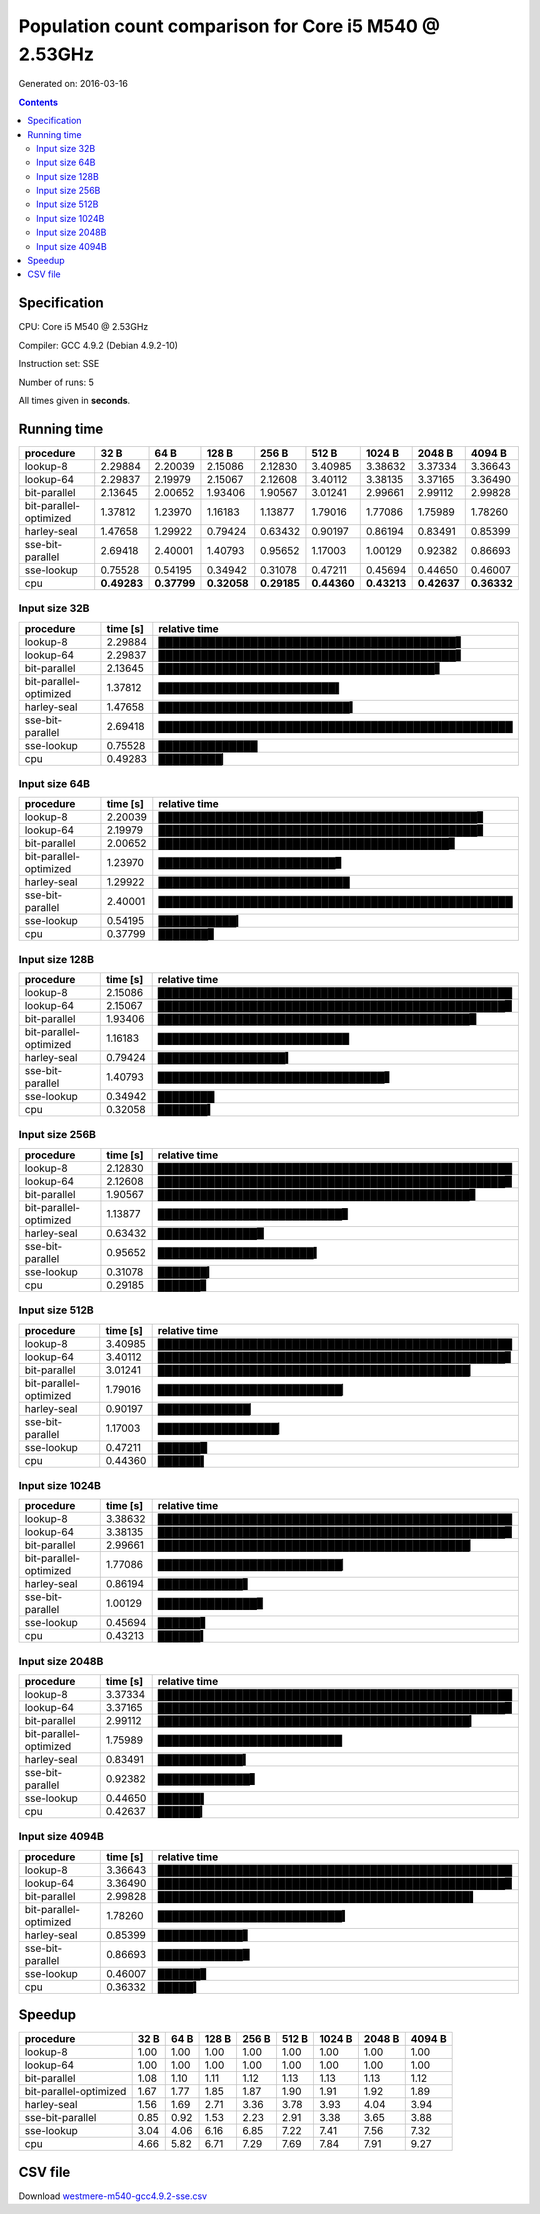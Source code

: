 ================================================================================
    Population count comparison for Core i5 M540 @ 2.53GHz
================================================================================

Generated on: 2016-03-16

.. contents:: Contents


Specification
--------------------------------------------------

CPU: Core i5 M540 @ 2.53GHz

Compiler: GCC 4.9.2 (Debian 4.9.2-10)

Instruction set: SSE

Number of runs: 5

All times given in **seconds**.


Running time
--------------------------------------------------

+------------------------+-------------+-------------+-------------+-------------+-------------+-------------+-------------+-------------+
| procedure              | 32 B        | 64 B        | 128 B       | 256 B       | 512 B       | 1024 B      | 2048 B      | 4094 B      |
+========================+=============+=============+=============+=============+=============+=============+=============+=============+
| lookup-8               | 2.29884     | 2.20039     | 2.15086     | 2.12830     | 3.40985     | 3.38632     | 3.37334     | 3.36643     |
+------------------------+-------------+-------------+-------------+-------------+-------------+-------------+-------------+-------------+
| lookup-64              | 2.29837     | 2.19979     | 2.15067     | 2.12608     | 3.40112     | 3.38135     | 3.37165     | 3.36490     |
+------------------------+-------------+-------------+-------------+-------------+-------------+-------------+-------------+-------------+
| bit-parallel           | 2.13645     | 2.00652     | 1.93406     | 1.90567     | 3.01241     | 2.99661     | 2.99112     | 2.99828     |
+------------------------+-------------+-------------+-------------+-------------+-------------+-------------+-------------+-------------+
| bit-parallel-optimized | 1.37812     | 1.23970     | 1.16183     | 1.13877     | 1.79016     | 1.77086     | 1.75989     | 1.78260     |
+------------------------+-------------+-------------+-------------+-------------+-------------+-------------+-------------+-------------+
| harley-seal            | 1.47658     | 1.29922     | 0.79424     | 0.63432     | 0.90197     | 0.86194     | 0.83491     | 0.85399     |
+------------------------+-------------+-------------+-------------+-------------+-------------+-------------+-------------+-------------+
| sse-bit-parallel       | 2.69418     | 2.40001     | 1.40793     | 0.95652     | 1.17003     | 1.00129     | 0.92382     | 0.86693     |
+------------------------+-------------+-------------+-------------+-------------+-------------+-------------+-------------+-------------+
| sse-lookup             | 0.75528     | 0.54195     | 0.34942     | 0.31078     | 0.47211     | 0.45694     | 0.44650     | 0.46007     |
+------------------------+-------------+-------------+-------------+-------------+-------------+-------------+-------------+-------------+
| cpu                    | **0.49283** | **0.37799** | **0.32058** | **0.29185** | **0.44360** | **0.43213** | **0.42637** | **0.36332** |
+------------------------+-------------+-------------+-------------+-------------+-------------+-------------+-------------+-------------+



Input size 32B
###########################################################

+------------------------+----------+----------------------------------------------------+
| procedure              | time [s] | relative time                                      |
+========================+==========+====================================================+
| lookup-8               | 2.29884  | ██████████████████████████████████████████▋        |
+------------------------+----------+----------------------------------------------------+
| lookup-64              | 2.29837  | ██████████████████████████████████████████▋        |
+------------------------+----------+----------------------------------------------------+
| bit-parallel           | 2.13645  | ███████████████████████████████████████▋           |
+------------------------+----------+----------------------------------------------------+
| bit-parallel-optimized | 1.37812  | █████████████████████████▌                         |
+------------------------+----------+----------------------------------------------------+
| harley-seal            | 1.47658  | ███████████████████████████▍                       |
+------------------------+----------+----------------------------------------------------+
| sse-bit-parallel       | 2.69418  | ██████████████████████████████████████████████████ |
+------------------------+----------+----------------------------------------------------+
| sse-lookup             | 0.75528  | ██████████████                                     |
+------------------------+----------+----------------------------------------------------+
| cpu                    | 0.49283  | █████████▏                                         |
+------------------------+----------+----------------------------------------------------+



Input size 64B
###########################################################

+------------------------+----------+----------------------------------------------------+
| procedure              | time [s] | relative time                                      |
+========================+==========+====================================================+
| lookup-8               | 2.20039  | █████████████████████████████████████████████▊     |
+------------------------+----------+----------------------------------------------------+
| lookup-64              | 2.19979  | █████████████████████████████████████████████▊     |
+------------------------+----------+----------------------------------------------------+
| bit-parallel           | 2.00652  | █████████████████████████████████████████▊         |
+------------------------+----------+----------------------------------------------------+
| bit-parallel-optimized | 1.23970  | █████████████████████████▊                         |
+------------------------+----------+----------------------------------------------------+
| harley-seal            | 1.29922  | ███████████████████████████                        |
+------------------------+----------+----------------------------------------------------+
| sse-bit-parallel       | 2.40001  | ██████████████████████████████████████████████████ |
+------------------------+----------+----------------------------------------------------+
| sse-lookup             | 0.54195  | ███████████▎                                       |
+------------------------+----------+----------------------------------------------------+
| cpu                    | 0.37799  | ███████▊                                           |
+------------------------+----------+----------------------------------------------------+



Input size 128B
###########################################################

+------------------------+----------+----------------------------------------------------+
| procedure              | time [s] | relative time                                      |
+========================+==========+====================================================+
| lookup-8               | 2.15086  | ██████████████████████████████████████████████████ |
+------------------------+----------+----------------------------------------------------+
| lookup-64              | 2.15067  | █████████████████████████████████████████████████▉ |
+------------------------+----------+----------------------------------------------------+
| bit-parallel           | 1.93406  | ████████████████████████████████████████████▉      |
+------------------------+----------+----------------------------------------------------+
| bit-parallel-optimized | 1.16183  | ███████████████████████████                        |
+------------------------+----------+----------------------------------------------------+
| harley-seal            | 0.79424  | ██████████████████▍                                |
+------------------------+----------+----------------------------------------------------+
| sse-bit-parallel       | 1.40793  | ████████████████████████████████▋                  |
+------------------------+----------+----------------------------------------------------+
| sse-lookup             | 0.34942  | ████████                                           |
+------------------------+----------+----------------------------------------------------+
| cpu                    | 0.32058  | ███████▍                                           |
+------------------------+----------+----------------------------------------------------+



Input size 256B
###########################################################

+------------------------+----------+----------------------------------------------------+
| procedure              | time [s] | relative time                                      |
+========================+==========+====================================================+
| lookup-8               | 2.12830  | ██████████████████████████████████████████████████ |
+------------------------+----------+----------------------------------------------------+
| lookup-64              | 2.12608  | █████████████████████████████████████████████████▉ |
+------------------------+----------+----------------------------------------------------+
| bit-parallel           | 1.90567  | ████████████████████████████████████████████▊      |
+------------------------+----------+----------------------------------------------------+
| bit-parallel-optimized | 1.13877  | ██████████████████████████▊                        |
+------------------------+----------+----------------------------------------------------+
| harley-seal            | 0.63432  | ██████████████▉                                    |
+------------------------+----------+----------------------------------------------------+
| sse-bit-parallel       | 0.95652  | ██████████████████████▍                            |
+------------------------+----------+----------------------------------------------------+
| sse-lookup             | 0.31078  | ███████▎                                           |
+------------------------+----------+----------------------------------------------------+
| cpu                    | 0.29185  | ██████▊                                            |
+------------------------+----------+----------------------------------------------------+



Input size 512B
###########################################################

+------------------------+----------+----------------------------------------------------+
| procedure              | time [s] | relative time                                      |
+========================+==========+====================================================+
| lookup-8               | 3.40985  | ██████████████████████████████████████████████████ |
+------------------------+----------+----------------------------------------------------+
| lookup-64              | 3.40112  | █████████████████████████████████████████████████▊ |
+------------------------+----------+----------------------------------------------------+
| bit-parallel           | 3.01241  | ████████████████████████████████████████████▏      |
+------------------------+----------+----------------------------------------------------+
| bit-parallel-optimized | 1.79016  | ██████████████████████████▏                        |
+------------------------+----------+----------------------------------------------------+
| harley-seal            | 0.90197  | █████████████▏                                     |
+------------------------+----------+----------------------------------------------------+
| sse-bit-parallel       | 1.17003  | █████████████████▏                                 |
+------------------------+----------+----------------------------------------------------+
| sse-lookup             | 0.47211  | ██████▉                                            |
+------------------------+----------+----------------------------------------------------+
| cpu                    | 0.44360  | ██████▌                                            |
+------------------------+----------+----------------------------------------------------+



Input size 1024B
###########################################################

+------------------------+----------+----------------------------------------------------+
| procedure              | time [s] | relative time                                      |
+========================+==========+====================================================+
| lookup-8               | 3.38632  | ██████████████████████████████████████████████████ |
+------------------------+----------+----------------------------------------------------+
| lookup-64              | 3.38135  | █████████████████████████████████████████████████▉ |
+------------------------+----------+----------------------------------------------------+
| bit-parallel           | 2.99661  | ████████████████████████████████████████████▏      |
+------------------------+----------+----------------------------------------------------+
| bit-parallel-optimized | 1.77086  | ██████████████████████████▏                        |
+------------------------+----------+----------------------------------------------------+
| harley-seal            | 0.86194  | ████████████▋                                      |
+------------------------+----------+----------------------------------------------------+
| sse-bit-parallel       | 1.00129  | ██████████████▊                                    |
+------------------------+----------+----------------------------------------------------+
| sse-lookup             | 0.45694  | ██████▋                                            |
+------------------------+----------+----------------------------------------------------+
| cpu                    | 0.43213  | ██████▍                                            |
+------------------------+----------+----------------------------------------------------+



Input size 2048B
###########################################################

+------------------------+----------+----------------------------------------------------+
| procedure              | time [s] | relative time                                      |
+========================+==========+====================================================+
| lookup-8               | 3.37334  | ██████████████████████████████████████████████████ |
+------------------------+----------+----------------------------------------------------+
| lookup-64              | 3.37165  | █████████████████████████████████████████████████▉ |
+------------------------+----------+----------------------------------------------------+
| bit-parallel           | 2.99112  | ████████████████████████████████████████████▎      |
+------------------------+----------+----------------------------------------------------+
| bit-parallel-optimized | 1.75989  | ██████████████████████████                         |
+------------------------+----------+----------------------------------------------------+
| harley-seal            | 0.83491  | ████████████▍                                      |
+------------------------+----------+----------------------------------------------------+
| sse-bit-parallel       | 0.92382  | █████████████▋                                     |
+------------------------+----------+----------------------------------------------------+
| sse-lookup             | 0.44650  | ██████▌                                            |
+------------------------+----------+----------------------------------------------------+
| cpu                    | 0.42637  | ██████▎                                            |
+------------------------+----------+----------------------------------------------------+



Input size 4094B
###########################################################

+------------------------+----------+----------------------------------------------------+
| procedure              | time [s] | relative time                                      |
+========================+==========+====================================================+
| lookup-8               | 3.36643  | ██████████████████████████████████████████████████ |
+------------------------+----------+----------------------------------------------------+
| lookup-64              | 3.36490  | █████████████████████████████████████████████████▉ |
+------------------------+----------+----------------------------------------------------+
| bit-parallel           | 2.99828  | ████████████████████████████████████████████▌      |
+------------------------+----------+----------------------------------------------------+
| bit-parallel-optimized | 1.78260  | ██████████████████████████▍                        |
+------------------------+----------+----------------------------------------------------+
| harley-seal            | 0.85399  | ████████████▋                                      |
+------------------------+----------+----------------------------------------------------+
| sse-bit-parallel       | 0.86693  | ████████████▉                                      |
+------------------------+----------+----------------------------------------------------+
| sse-lookup             | 0.46007  | ██████▊                                            |
+------------------------+----------+----------------------------------------------------+
| cpu                    | 0.36332  | █████▍                                             |
+------------------------+----------+----------------------------------------------------+




Speedup
--------------------------------------------------

+------------------------+------+------+-------+-------+-------+--------+--------+--------+
| procedure              | 32 B | 64 B | 128 B | 256 B | 512 B | 1024 B | 2048 B | 4094 B |
+========================+======+======+=======+=======+=======+========+========+========+
| lookup-8               | 1.00 | 1.00 | 1.00  | 1.00  | 1.00  | 1.00   | 1.00   | 1.00   |
+------------------------+------+------+-------+-------+-------+--------+--------+--------+
| lookup-64              | 1.00 | 1.00 | 1.00  | 1.00  | 1.00  | 1.00   | 1.00   | 1.00   |
+------------------------+------+------+-------+-------+-------+--------+--------+--------+
| bit-parallel           | 1.08 | 1.10 | 1.11  | 1.12  | 1.13  | 1.13   | 1.13   | 1.12   |
+------------------------+------+------+-------+-------+-------+--------+--------+--------+
| bit-parallel-optimized | 1.67 | 1.77 | 1.85  | 1.87  | 1.90  | 1.91   | 1.92   | 1.89   |
+------------------------+------+------+-------+-------+-------+--------+--------+--------+
| harley-seal            | 1.56 | 1.69 | 2.71  | 3.36  | 3.78  | 3.93   | 4.04   | 3.94   |
+------------------------+------+------+-------+-------+-------+--------+--------+--------+
| sse-bit-parallel       | 0.85 | 0.92 | 1.53  | 2.23  | 2.91  | 3.38   | 3.65   | 3.88   |
+------------------------+------+------+-------+-------+-------+--------+--------+--------+
| sse-lookup             | 3.04 | 4.06 | 6.16  | 6.85  | 7.22  | 7.41   | 7.56   | 7.32   |
+------------------------+------+------+-------+-------+-------+--------+--------+--------+
| cpu                    | 4.66 | 5.82 | 6.71  | 7.29  | 7.69  | 7.84   | 7.91   | 9.27   |
+------------------------+------+------+-------+-------+-------+--------+--------+--------+


CSV file
--------------------------------------------------

Download `westmere-m540-gcc4.9.2-sse.csv <westmere-m540-gcc4.9.2-sse.csv>`_
